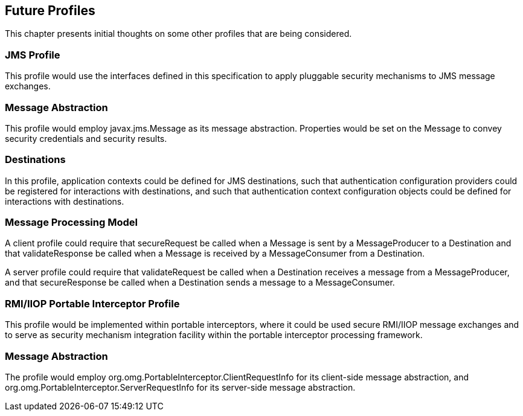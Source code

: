 [[a666]]
== Future Profiles

This chapter presents initial thoughts on some other profiles that are being considered.

=== JMS Profile

This profile would use the interfaces defined
in this specification to apply pluggable security mechanisms to JMS
message exchanges.

=== Message Abstraction

This profile would employ javax.jms.Message
as its message abstraction. Properties would be set on the Message to
convey security credentials and security results.

=== Destinations

In this profile, application contexts could
be defined for JMS destinations, such that authentication configuration
providers could be registered for interactions with destinations, and
such that authentication context configuration objects could be defined
for interactions with destinations.

=== Message Processing Model

A client profile could require that
secureRequest be called when a Message is sent by a MessageProducer to a
Destination and that validateResponse be called when a Message is
received by a MessageConsumer from a Destination.

A server profile could require that
validateRequest be called when a Destination receives a message from a
MessageProducer, and that secureResponse be called when a Destination
sends a message to a MessageConsumer.

=== [[a677]]RMI/IIOP Portable Interceptor Profile

This profile would be implemented within
portable interceptors, where it could be used secure RMI/IIOP message
exchanges and to serve as security mechanism integration facility within
the portable interceptor processing framework.

=== Message Abstraction

The profile would employ
org.omg.PortableInterceptor.ClientRequestInfo for its client-side
message abstraction, and org.omg.PortableInterceptor.ServerRequestInfo
for its server-side message abstraction.
